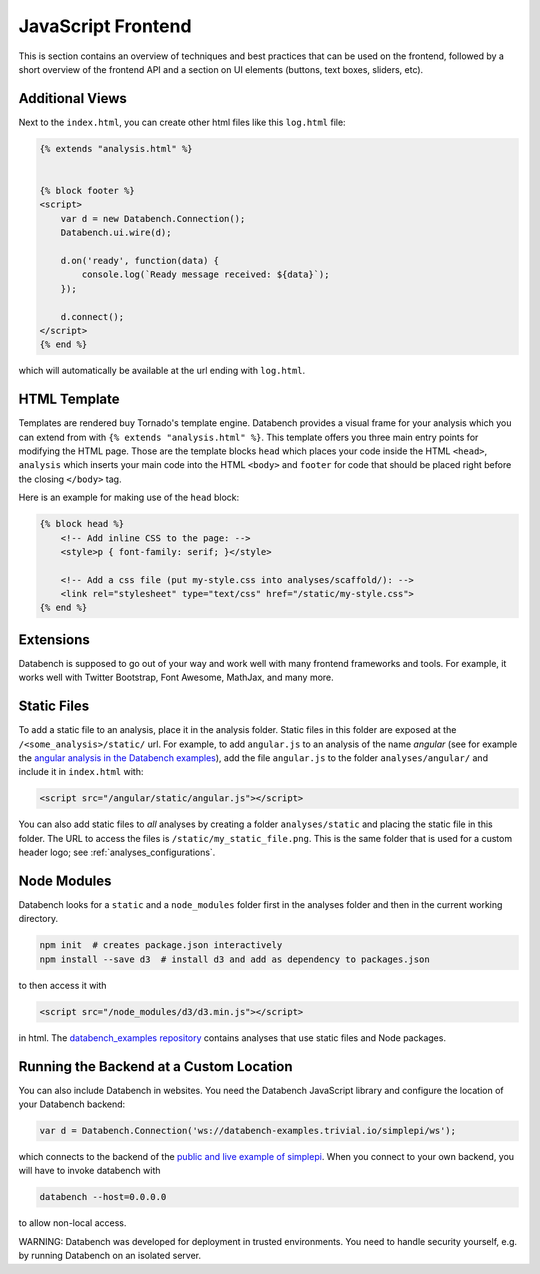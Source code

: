 JavaScript Frontend
===================

This is section contains an overview of techniques and best practices that can
be used on the frontend, followed by a short overview of the frontend API and
a section on UI elements (buttons, text boxes, sliders, etc).


.. _frontend-overview:

Additional Views
----------------

Next to the ``index.html``, you can create other html files like this
``log.html`` file:

.. code-block:: html

    {% extends "analysis.html" %}


    {% block footer %}
    <script>
        var d = new Databench.Connection();
        Databench.ui.wire(d);

        d.on('ready', function(data) {
            console.log(`Ready message received: ${data}`);
        });

        d.connect();
    </script>
    {% end %}

which will automatically be available at the url ending with ``log.html``.



HTML Template
-------------

Templates are rendered buy Tornado's template engine. Databench provides
a visual frame for your analysis which you can extend from with
``{% extends "analysis.html" %}``.
This template offers you three main entry points for modifying the HTML page.
Those are the template blocks ``head`` which places your code inside the
HTML ``<head>``, ``analysis`` which inserts your main code into the
HTML ``<body>`` and ``footer`` for code that should be placed right before the
closing ``</body>`` tag.

Here is an example for making use of the ``head`` block:

.. code-block:: html

    {% block head %}
        <!-- Add inline CSS to the page: -->
        <style>p { font-family: serif; }</style>

        <!-- Add a css file (put my-style.css into analyses/scaffold/): -->
        <link rel="stylesheet" type="text/css" href="/static/my-style.css">
    {% end %}


Extensions
----------

Databench is supposed to go out of your way and work well with many
frontend frameworks and tools. For example, it works well with Twitter
Bootstrap, Font Awesome, MathJax, and many more.



Static Files
------------

To add a static file to an analysis, place it in the analysis folder. Static
files in this folder are exposed at the ``/<some_analysis>/static/`` url.
For example, to add ``angular.js`` to an analysis of the name *angular*
(see for example the `angular analysis in the Databench examples`_), add the
file ``angular.js`` to the folder ``analyses/angular/`` and include it in
``index.html`` with:

.. code-block:: html

    <script src="/angular/static/angular.js"></script>

You can also add static files to *all* analyses by creating a folder
``analyses/static`` and placing the static file in this folder. The URL
to access the files is ``/static/my_static_file.png``. This is
the same folder that is used for a custom header logo;
see :ref:`analyses_configurations`.


Node Modules
------------

Databench looks for a ``static`` and a ``node_modules`` folder first in the
analyses folder and then in the current working directory.

.. code-block:: bash

    npm init  # creates package.json interactively
    npm install --save d3  # install d3 and add as dependency to packages.json

to then access it with

.. code-block:: html

    <script src="/node_modules/d3/d3.min.js"></script>

in html. The `databench_examples repository`_ contains analyses that use
static files and Node packages.


Running the Backend at a Custom Location
----------------------------------------

You can also include Databench in websites. You need the Databench JavaScript
library and configure the location of your Databench backend:

.. code-block:: javascript

    var d = Databench.Connection('ws://databench-examples.trivial.io/simplepi/ws');

which connects to the backend of the `public and live example of simplepi`_.
When you connect to your own backend, you will have to invoke databench with

.. code-block:: bash

    databench --host=0.0.0.0

to allow non-local access.

WARNING: Databench was developed for deployment in trusted environments.
You need to handle security yourself, e.g. by running Databench on an
isolated server.

.. _`angular analysis in the Databench examples`: https://github.com/svenkreiss/databench_examples/tree/master/analyses/angular
.. _`databench_examples repository`: https://github.com/svenkreiss/databench_examples/
.. _`public and live example of simplepi`: http://databench-examples.trivial.io/simplepi/
